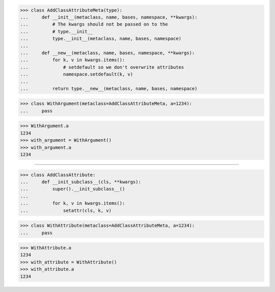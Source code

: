 >>> class AddClassAttributeMeta(type):
...     def __init__(metaclass, name, bases, namespace, **kwargs):
...         # The kwargs should not be passed on to the
...         # type.__init__
...         type.__init__(metaclass, name, bases, namespace)
...
...     def __new__(metaclass, name, bases, namespace, **kwargs):
...         for k, v in kwargs.items():
...             # setdefault so we don't overwrite attributes
...             namespace.setdefault(k, v)
...
...         return type.__new__(metaclass, name, bases, namespace)


>>> class WithArgument(metaclass=AddClassAttributeMeta, a=1234):
...     pass


>>> WithArgument.a
1234
>>> with_argument = WithArgument()
>>> with_argument.a
1234

------------------------------------------------------------------

>>> class AddClassAttribute:
...     def __init_subclass__(cls, **kwargs):
...         super().__init_subclass__()
...
...         for k, v in kwargs.items():
...             setattr(cls, k, v)


>>> class WithAttribute(metaclass=AddClassAttributeMeta, a=1234):
...     pass


>>> WithAttribute.a
1234
>>> with_attribute = WithAttribute()
>>> with_attribute.a
1234
